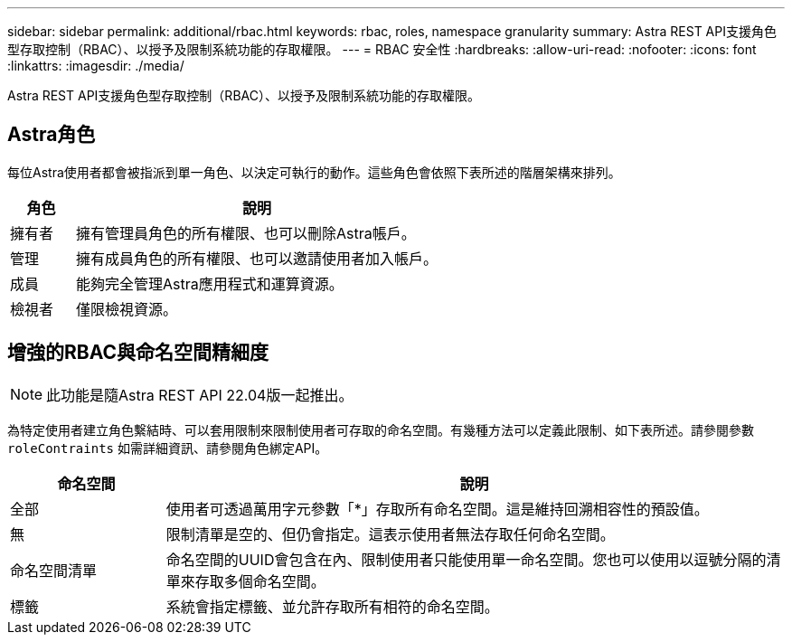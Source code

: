 ---
sidebar: sidebar 
permalink: additional/rbac.html 
keywords: rbac, roles, namespace granularity 
summary: Astra REST API支援角色型存取控制（RBAC）、以授予及限制系統功能的存取權限。 
---
= RBAC 安全性
:hardbreaks:
:allow-uri-read: 
:nofooter: 
:icons: font
:linkattrs: 
:imagesdir: ./media/


[role="lead"]
Astra REST API支援角色型存取控制（RBAC）、以授予及限制系統功能的存取權限。



== Astra角色

每位Astra使用者都會被指派到單一角色、以決定可執行的動作。這些角色會依照下表所述的階層架構來排列。

[cols="15,85"]
|===
| 角色 | 說明 


| 擁有者 | 擁有管理員角色的所有權限、也可以刪除Astra帳戶。 


| 管理 | 擁有成員角色的所有權限、也可以邀請使用者加入帳戶。 


| 成員 | 能夠完全管理Astra應用程式和運算資源。 


| 檢視者 | 僅限檢視資源。 
|===


== 增強的RBAC與命名空間精細度


NOTE: 此功能是隨Astra REST API 22.04版一起推出。

為特定使用者建立角色繫結時、可以套用限制來限制使用者可存取的命名空間。有幾種方法可以定義此限制、如下表所述。請參閱參數 `roleContraints` 如需詳細資訊、請參閱角色綁定API。

[cols="20,80"]
|===
| 命名空間 | 說明 


| 全部 | 使用者可透過萬用字元參數「*」存取所有命名空間。這是維持回溯相容性的預設值。 


| 無 | 限制清單是空的、但仍會指定。這表示使用者無法存取任何命名空間。 


| 命名空間清單 | 命名空間的UUID會包含在內、限制使用者只能使用單一命名空間。您也可以使用以逗號分隔的清單來存取多個命名空間。 


| 標籤 | 系統會指定標籤、並允許存取所有相符的命名空間。 
|===